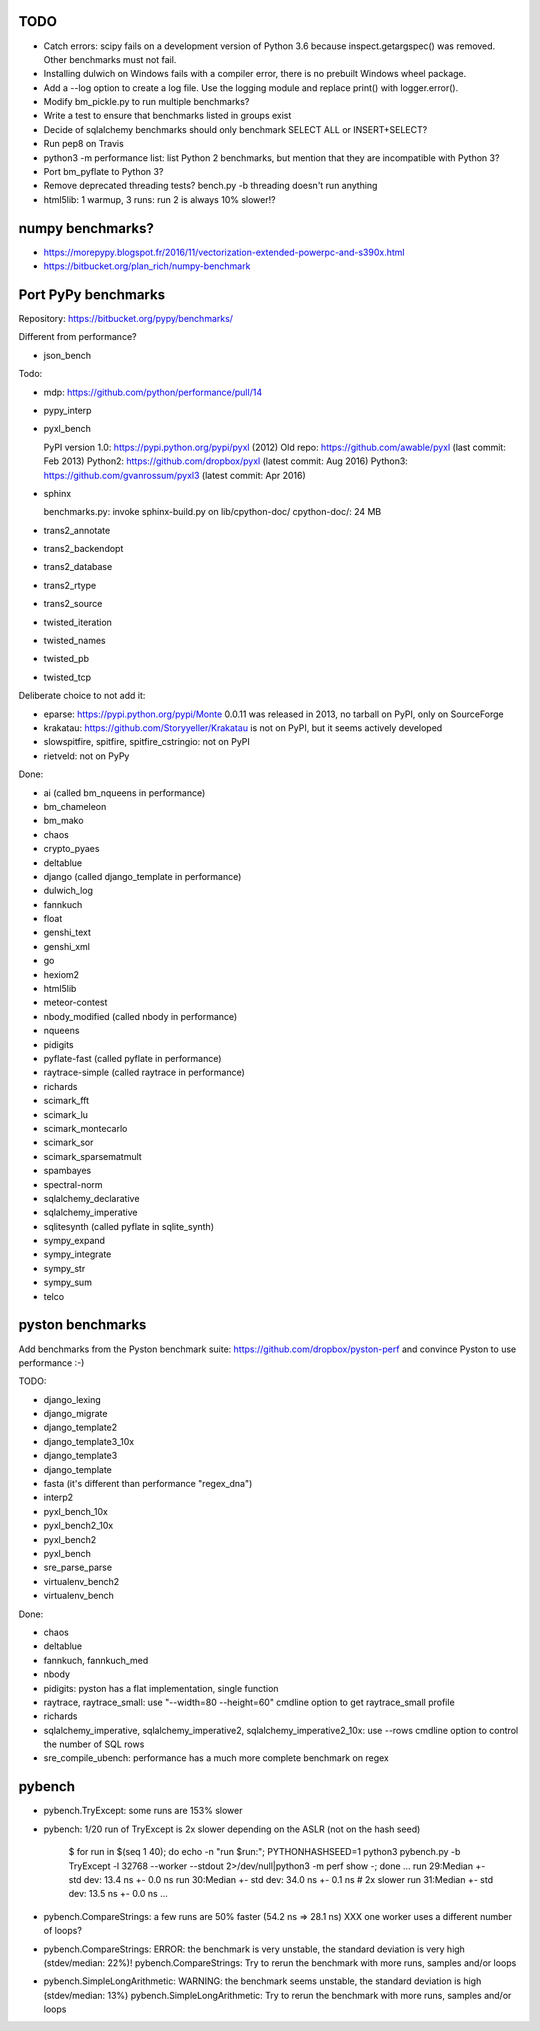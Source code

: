 TODO
====

* Catch errors: scipy fails on a development version of Python 3.6 because
  inspect.getargspec() was removed. Other benchmarks must not fail.
* Installing dulwich on Windows fails with a compiler error,
  there is no prebuilt Windows wheel package.
* Add a --log option to create a log file. Use the logging module
  and replace print() with logger.error().
* Modify bm_pickle.py to run multiple benchmarks?
* Write a test to ensure that benchmarks listed in groups exist
* Decide of sqlalchemy benchmarks should only benchmark SELECT ALL
  or INSERT+SELECT?
* Run pep8 on Travis
* python3 -m performance list: list Python 2 benchmarks, but mention that
  they are incompatible with Python 3?
* Port bm_pyflate to Python 3?
* Remove deprecated threading tests? bench.py -b threading doesn't run anything
* html5lib: 1 warmup, 3 runs: run 2 is always 10% slower!?


numpy benchmarks?
=================

* https://morepypy.blogspot.fr/2016/11/vectorization-extended-powerpc-and-s390x.html
* https://bitbucket.org/plan_rich/numpy-benchmark


Port PyPy benchmarks
====================

Repository: https://bitbucket.org/pypy/benchmarks/

Different from performance?

* json_bench

Todo:

* mdp: https://github.com/python/performance/pull/14
* pypy_interp
* pyxl_bench

  PyPI version 1.0: https://pypi.python.org/pypi/pyxl (2012)
  Old repo: https://github.com/awable/pyxl (last commit: Feb 2013)
  Python2: https://github.com/dropbox/pyxl (latest commit: Aug 2016)
  Python3: https://github.com/gvanrossum/pyxl3 (latest commit: Apr 2016)

* sphinx

  benchmarks.py: invoke sphinx-build.py on lib/cpython-doc/
  cpython-doc/: 24 MB

* trans2_annotate
* trans2_backendopt
* trans2_database
* trans2_rtype
* trans2_source
* twisted_iteration
* twisted_names
* twisted_pb
* twisted_tcp

Deliberate choice to not add it:

* eparse: https://pypi.python.org/pypi/Monte 0.0.11 was released in 2013,
  no tarball on PyPI, only on SourceForge
* krakatau: https://github.com/Storyyeller/Krakatau is not on PyPI, but it
  seems actively developed
* slowspitfire, spitfire, spitfire_cstringio: not on PyPI
* rietveld: not on PyPy

Done:

* ai (called bm_nqueens in performance)
* bm_chameleon
* bm_mako
* chaos
* crypto_pyaes
* deltablue
* django (called django_template in performance)
* dulwich_log
* fannkuch
* float
* genshi_text
* genshi_xml
* go
* hexiom2
* html5lib
* meteor-contest
* nbody_modified (called nbody in performance)
* nqueens
* pidigits
* pyflate-fast (called pyflate in performance)
* raytrace-simple (called raytrace in performance)
* richards
* scimark_fft
* scimark_lu
* scimark_montecarlo
* scimark_sor
* scimark_sparsematmult
* spambayes
* spectral-norm
* sqlalchemy_declarative
* sqlalchemy_imperative
* sqlitesynth (called pyflate in sqlite_synth)
* sympy_expand
* sympy_integrate
* sympy_str
* sympy_sum
* telco


pyston benchmarks
=================

Add benchmarks from the Pyston benchmark suite:
https://github.com/dropbox/pyston-perf
and convince Pyston to use performance :-)

TODO:

- django_lexing
- django_migrate
- django_template2
- django_template3_10x
- django_template3
- django_template
- fasta (it's different than performance "regex_dna")
- interp2
- pyxl_bench_10x
- pyxl_bench2_10x
- pyxl_bench2
- pyxl_bench
- sre_parse_parse
- virtualenv_bench2
- virtualenv_bench

Done:

- chaos
- deltablue
- fannkuch, fannkuch_med
- nbody
- pidigits: pyston has a flat implementation, single function
- raytrace, raytrace_small: use "--width=80 --height=60" cmdline option to get
  raytrace_small profile
- richards
- sqlalchemy_imperative, sqlalchemy_imperative2, sqlalchemy_imperative2_10x:
  use --rows cmdline option to control the number of SQL rows
- sre_compile_ubench: performance has a much more complete benchmark on regex


pybench
=======

* pybench.TryExcept: some runs are 153% slower
* pybench: 1/20 run of TryExcept is 2x slower depending on the ASLR (not on the hash seed)

    $ for run in $(seq 1 40); do echo -n "run $run:"; PYTHONHASHSEED=1 python3 pybench.py -b TryExcept -l 32768 --worker --stdout 2>/dev/null|python3 -m perf show -; done
    ...
    run 29:Median +- std dev: 13.4 ns +- 0.0 ns
    run 30:Median +- std dev: 34.0 ns +- 0.1 ns  # 2x slower
    run 31:Median +- std dev: 13.5 ns +- 0.0 ns
    ...

* pybench.CompareStrings: a few runs are 50% faster (54.2 ns => 28.1 ns)
  XXX one worker uses a different number of loops?

* pybench.CompareStrings: ERROR: the benchmark is very unstable, the standard deviation is very high (stdev/median: 22%)!
  pybench.CompareStrings: Try to rerun the benchmark with more runs, samples and/or loops

* pybench.SimpleLongArithmetic: WARNING: the benchmark seems unstable, the standard deviation is high (stdev/median: 13%)
  pybench.SimpleLongArithmetic: Try to rerun the benchmark with more runs, samples and/or loops

